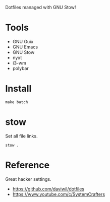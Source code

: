 Dotfiles managed with GNU Stow!
* Tools
- GNU Guix
- GNU Emacs
- GNU Stow
- nyxt
- i3-wm
- polybar
* Install
#+begin_src shell
make batch
#+end_src
* stow
Set all file links.
#+begin_src shell
stow .
#+end_src
* Reference
Great hacker settings.
- https://github.com/daviwil/dotfiles
- https://www.youtube.com/c/SystemCrafters
